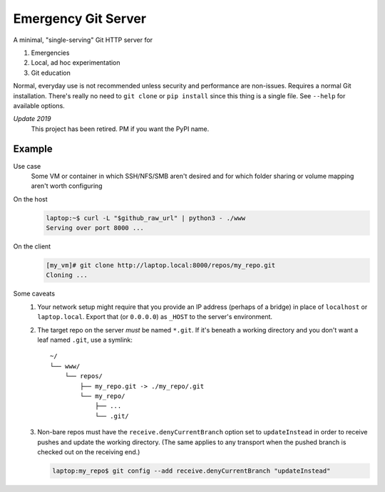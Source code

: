 ====================
Emergency Git Server
====================

A minimal, "single-serving" Git HTTP server for

1. Emergencies
2. Local, ad hoc experimentation
3. Git education

Normal, everyday use is not recommended unless security and performance are
non-issues. Requires a normal Git installation. There's really no need to
``git clone`` or ``pip install`` since this thing is a single file. See
``--help`` for available options.

*Update 2019*
    This project has been retired. PM if you want the PyPI name.


Example
-------

Use case
    Some VM or container in which SSH/NFS/SMB aren't desired and for which
    folder sharing or volume mapping aren't worth configuring

On the host
    .. code:: console

        laptop:~$ curl -L "$github_raw_url" | python3 - ./www
        Serving over port 8000 ...

On the client
    .. code:: console

        [my_vm]# git clone http://laptop.local:8000/repos/my_repo.git
        Cloning ...

Some caveats
    1. Your network setup might require that you provide an IP address
       (perhaps of a bridge) in place of ``localhost`` or ``laptop.local``.
       Export that (or ``0.0.0.0``) as ``_HOST`` to the server's environment.

    2. The target repo on the server *must* be named ``*.git``.  If it's
       beneath a working directory and you don't want a leaf named ``.git``,
       use a symlink::

            ~/
            └── www/
                └── repos/
                    ├── my_repo.git -> ./my_repo/.git
                    └── my_repo/
                        ├── ...
                        └── .git/

    3. Non-bare repos must have the ``receive.denyCurrentBranch`` option set to
       ``updateInstead`` in order to receive pushes and update the working
       directory. (The same applies to any transport when the pushed branch is
       checked out on the receiving end.)

       .. code:: console

            laptop:my_repo$ git config --add receive.denyCurrentBranch "updateInstead"

